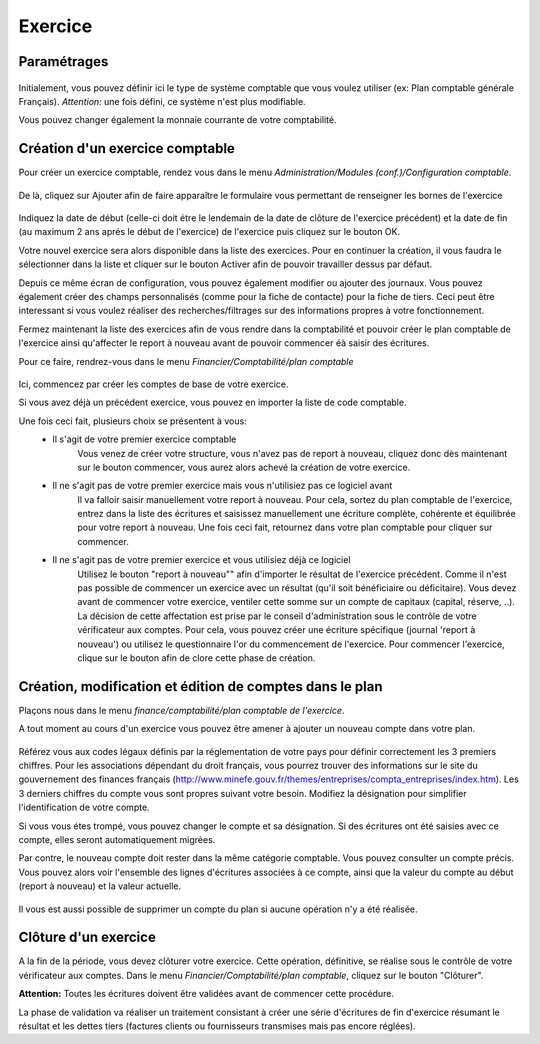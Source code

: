 Exercice
========

Paramétrages
------------

    .. image:: parameters.png

Initialement, vous pouvez définir ici le type de système comptable que
vous voulez utiliser (ex: Plan comptable générale Français). 
*Attention:* une fois défini, ce système n'est plus modifiable.

Vous pouvez changer également la monnaie courrante de votre comptabilité.

Création d'un exercice comptable
--------------------------------

Pour créer un exercice comptable, rendez vous dans le menu *Administration/Modules (conf.)/Configuration comptable*.

    .. image:: fiscalyear_list.png

De là, cliquez sur Ajouter afin de faire apparaître le formulaire vous permettant de renseigner les bornes de l'exercice

    .. image:: fiscalyear_create.png

Indiquez la date de début (celle-ci doit étre le lendemain de la date
de clôture de l'exercice précédent) et la date de fin (au maximum 2 ans
aprés le début de l'exercice) de l'exercice puis cliquez sur le bouton
OK.

Votre nouvel exercice sera alors disponible dans la
liste des exercices. Pour en continuer la création, il vous faudra le
sélectionner dans la liste et cliquer sur le bouton Activer afin de
pouvoir travailler dessus par défaut.

Depuis ce même écran de configuration, vous pouvez également modifier 
ou ajouter des journaux. 
Vous pouvez également créer des champs personnalisés (comme pour la fiche de contacte)
pour la fiche de tiers. Ceci peut être interessant si vous voulez réaliser des recherches/filtrages
sur des informations propres à votre fonctionnement.  

Fermez maintenant la liste des exercices afin de vous rendre dans la comptabilité et
pouvoir créer le plan comptable de l'exercice ainsi qu'affecter le
report à nouveau avant de pouvoir commencer éà saisir des écritures.

Pour ce faire, rendrez-vous dans le menu *Financier/Comptabilité/plan	comptable*

    .. image:: account_list.png

Ici, commencez par créer les comptes de base de votre exercice.

Si vous avez déjà un précédent exercice, vous pouvez en importer la liste de code comptable.

Une fois ceci fait, plusieurs choix se présentent à vous:
 - Il s'agit de votre premier exercice comptable
	Vous venez de créer votre structure, vous n'avez pas de report à nouveau, cliquez donc dès maintenant sur le bouton commencer, vous aurez alors achevé la création de votre exercice.
 - Il ne s'agit pas de votre premier exercice mais vous n'utilisiez pas ce logiciel avant
	Il va falloir saisir manuellement votre report à nouveau.
	Pour cela, sortez du plan comptable de l'exercice, entrez dans la liste des écritures et saisissez manuellement une écriture complète, cohérente et équilibrée pour votre report à nouveau.
	Une fois ceci fait, retournez dans votre plan comptable pour cliquer sur commencer.
 - Il ne s'agit pas de votre premier exercice et vous utilisiez déjà ce logiciel
	Utilisez le bouton "report à nouveau"" afin d'importer le résultat de l'exercice précédent.
	Comme il n'est pas possible de commencer un exercice avec un résultat (qu'il soit bénéficiaire ou déficitaire).
	Vous devez avant de commencer votre exercice, ventiler cette somme sur un compte de capitaux (capital, réserve, ..).
	La décision de cette affectation est prise par le conseil d'administration sous le contrôle de votre vérificateur aux comptes.
	Pour cela, vous pouvez créer une écriture spécifique (journal 'report à nouveau') ou utilisez le questionnaire l'or du commencement de l'exercice.
	Pour commencer l'exercice, clique sur le bouton afin de clore cette phase de création.

Création, modification et édition de comptes dans le plan
---------------------------------------------------------

Plaçons nous dans le menu *finance/comptabilité/plan comptable de l'exercice*.

A tout moment au cours d'un exercice vous pouvez être amener à ajouter un nouveau compte dans votre plan.

    .. image:: account_new.png

Référez vous aux codes légaux définis par la réglementation de votre pays pour définir correctement les 3 premiers chiffres.
Pour les associations dépendant du droit français, vous pourrez trouver des informations sur le site du gouvernement des finances français (http://www.minefe.gouv.fr/themes/entreprises/compta_entreprises/index.htm).
Les 3 derniers chiffres du compte vous sont propres suivant votre besoin. Modifiez la désignation pour simplifier l'identification de votre compte.

Si vous vous étes trompé, vous pouvez changer le compte et sa désignation. Si des écritures ont été saisies avec ce compte, elles seront automatiquement migrées.

Par contre, le nouveau compte doit rester dans la même catégorie comptable.
Vous pouvez consulter un compte précis. Vous pouvez alors voir
l'ensemble des lignes d'écritures associées à ce compte, ainsi que la
valeur du compte au début (report à nouveau) et la valeur actuelle.

    .. image:: account_edit.png

Il vous est aussi possible de supprimer un compte du plan si aucune opération n'y a été réalisée.

Clôture d'un exercice
---------------------

A la fin de la période, vous devez clôturer votre exercice. Cette
opération, définitive, se réalise sous le contrôle de votre
vérificateur aux comptes.
Dans le menu *Financier/Comptabilité/plan comptable*, cliquez sur le bouton "Clôturer".

**Attention:** Toutes les écritures doivent être validées avant de commencer cette procédure.

La phase de validation va réaliser un traitement consistant à
créer une série d'écritures de fin d'exercice résumant le résultat et
les dettes tiers (factures clients ou fournisseurs transmises mais pas encore réglées).
